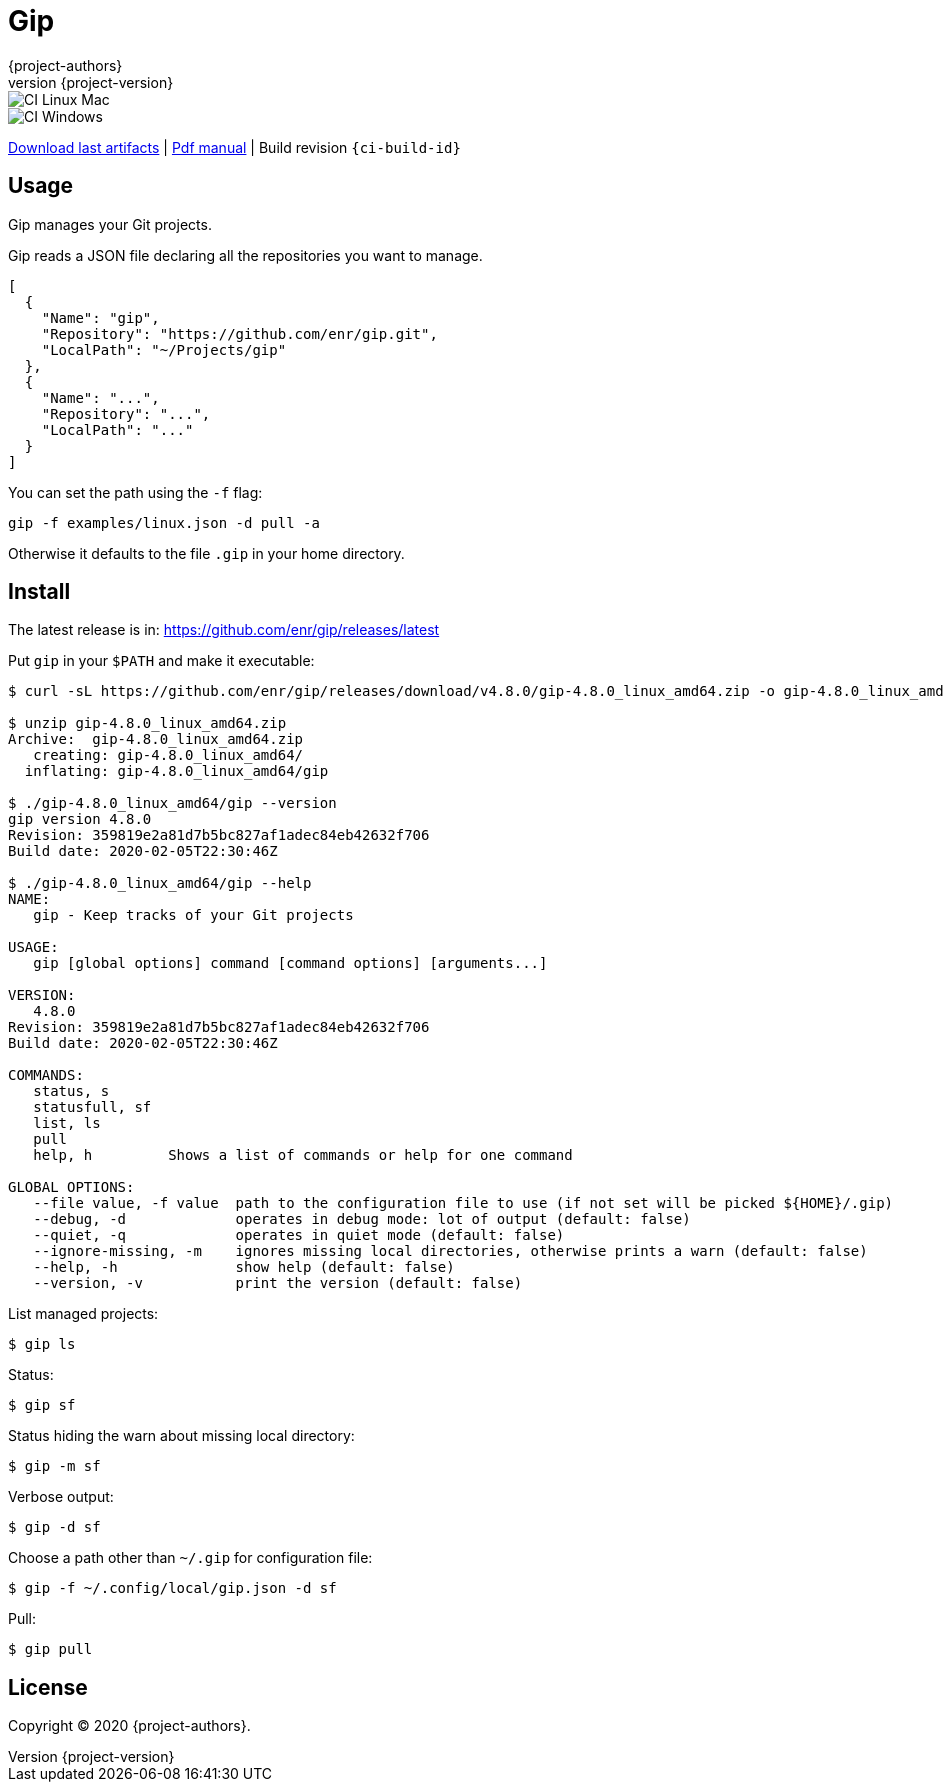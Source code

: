 = Gip
:author: {project-authors}
:revnumber: {project-version}
:source-highlighter: rouge

<<<


ifeval::["{backend}" == "html5"]

image::https://github.com/enr/gip/workflows/CI%20Linux%20Mac/badge.svg[CI Linux Mac]
image::https://github.com/enr/gip/workflows/CI%20Windows/badge.svg[CI Windows]

https://github.com/enr/gip/releases/latest[Download last artifacts] |
 https://enr.github.io/gip/pdf/gip_manual.pdf[Pdf manual] |
 Build revision `{ci-build-id}`
endif::[]

[[_book]]
## Usage

Gip manages your Git projects.

Gip reads a JSON file declaring all the repositories you want to manage.

[source,json]
----
[
  {
    "Name": "gip",
    "Repository": "https://github.com/enr/gip.git",
    "LocalPath": "~/Projects/gip"
  },
  {
    "Name": "...",
    "Repository": "...",
    "LocalPath": "..."
  }
]
----

You can set the path using the `-f` flag:

```
gip -f examples/linux.json -d pull -a
```

Otherwise it defaults to the file `.gip` in your home directory.

## Install

The latest release is in: https://github.com/enr/gip/releases/latest

Put `gip` in your `$PATH` and make it executable:

```
$ curl -sL https://github.com/enr/gip/releases/download/v4.8.0/gip-4.8.0_linux_amd64.zip -o gip-4.8.0_linux_amd64.zip

$ unzip gip-4.8.0_linux_amd64.zip
Archive:  gip-4.8.0_linux_amd64.zip
   creating: gip-4.8.0_linux_amd64/
  inflating: gip-4.8.0_linux_amd64/gip

$ ./gip-4.8.0_linux_amd64/gip --version
gip version 4.8.0
Revision: 359819e2a81d7b5bc827af1adec84eb42632f706
Build date: 2020-02-05T22:30:46Z

$ ./gip-4.8.0_linux_amd64/gip --help
NAME:
   gip - Keep tracks of your Git projects

USAGE:
   gip [global options] command [command options] [arguments...]

VERSION:
   4.8.0
Revision: 359819e2a81d7b5bc827af1adec84eb42632f706
Build date: 2020-02-05T22:30:46Z

COMMANDS:
   status, s
   statusfull, sf
   list, ls
   pull
   help, h         Shows a list of commands or help for one command

GLOBAL OPTIONS:
   --file value, -f value  path to the configuration file to use (if not set will be picked ${HOME}/.gip)
   --debug, -d             operates in debug mode: lot of output (default: false)
   --quiet, -q             operates in quiet mode (default: false)
   --ignore-missing, -m    ignores missing local directories, otherwise prints a warn (default: false)
   --help, -h              show help (default: false)
   --version, -v           print the version (default: false)
```

List managed projects:

```
$ gip ls
```

Status:

```
$ gip sf
```

Status hiding the warn about missing local directory:

```
$ gip -m sf
```

Verbose output:

```
$ gip -d sf
```

Choose a path other than `~/.gip` for configuration file:

```
$ gip -f ~/.config/local/gip.json -d sf
```

Pull:

```
$ gip pull
```


## License

Copyright (C) 2020 {project-authors}.
